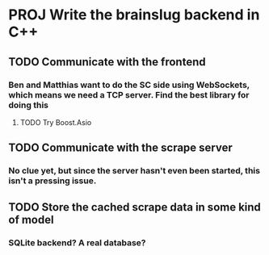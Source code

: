 * PROJ Write the brainslug backend in C++
** TODO Communicate with the frontend
*** Ben and Matthias want to do the SC side using WebSockets, which means we need a TCP server. Find the best library for doing this
**** TODO Try Boost.Asio
** TODO Communicate with the scrape server
*** No clue yet, but since the server hasn't even been started, this isn't a pressing issue.
** TODO Store the cached scrape data in some kind of model
*** SQLite backend? A real database?
